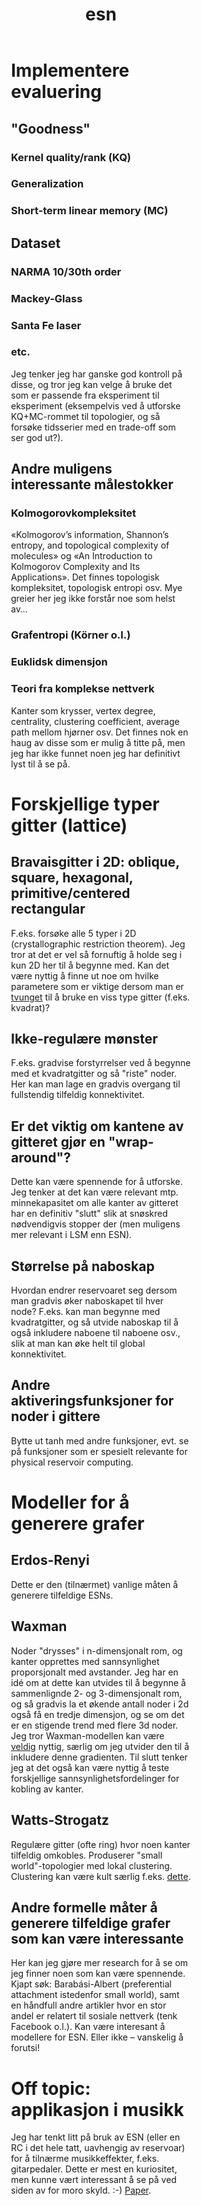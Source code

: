 #+TITLE: esn
#+OPTIONS: toc:nil
#+HTML_HEAD: <style type="text/css">body{ max-width:30%; }</style>

* Implementere evaluering
** "Goodness"
*** Kernel quality/rank (KQ)
*** Generalization
*** Short-term linear memory (MC)
** Dataset
*** NARMA 10/30th order
*** Mackey-Glass
*** Santa Fe laser
*** etc.

  Jeg tenker jeg har ganske god kontroll på disse, og tror jeg kan velge å bruke
  det som er passende fra eksperiment til eksperiment (eksempelvis ved å
  utforske KQ+MC-rommet til topologier, og så forsøke tidsserier med en
  trade-off som ser god ut?).

** Andre muligens interessante målestokker
*** Kolmogorovkompleksitet
  «Kolmogorov’s information, Shannon’s entropy, and topological complexity of
  molecules» og «An Introduction to Kolmogorov Complexity and Its
  Applications». Det finnes topologisk kompleksitet, topologisk entropi osv. Mye
  greier her jeg ikke forstår noe som helst av...

*** Grafentropi (Körner o.l.)
*** Euklidsk dimensjon
*** Teori fra komplekse nettverk
  Kanter som krysser, vertex degree, centrality, clustering coefficient, average
  path mellom hjørner osv. Det finnes nok en haug av disse som er mulig å titte
  på, men jeg har ikke funnet noen jeg har definitivt lyst til å se på.

* Forskjellige typer gitter (lattice)
** Bravaisgitter i 2D: oblique, square, hexagonal, primitive/centered rectangular
  F.eks. forsøke alle 5 typer i 2D (crystallographic restriction theorem). Jeg
  tror at det er vel så fornuftig å holde seg i kun 2D her til å begynne
  med. Kan det være nyttig å finne ut noe om hvilke parametere som er viktige
  dersom man er _tvunget_ til å bruke en viss type gitter (f.eks. kvadrat)?
** Ikke-regulære mønster
  F.eks. gradvise forstyrrelser ved å begynne med et kvadratgitter og så "riste"
  noder. Her kan man lage en gradvis overgang til fullstendig tilfeldig
  konnektivitet.
** Er det viktig om kantene av gitteret gjør en "wrap-around"?
  Dette kan være spennende for å utforske. Jeg tenker at det kan være relevant
  mtp. minnekapasitet om alle kanter av gitteret har en definitiv "slutt" slik
  at snøskred nødvendigvis stopper der (men muligens mer relevant i LSM enn
  ESN).
** Størrelse på naboskap
  Hvordan endrer reservoaret seg dersom man gradvis øker naboskapet til hver
  node? F.eks. kan man begynne med kvadratgitter, og så utvide naboskap til å
  også inkludere naboene til naboene osv., slik at man kan øke helt til global
  konnektivitet.
** Andre aktiveringsfunksjoner for noder i gittere
  Bytte ut tanh med andre funksjoner, evt. se på funksjoner som er spesielt
  relevante for physical reservoir computing.

* Modeller for å generere grafer
** Erdos-Renyi
  Dette er den (tilnærmet) vanlige måten å generere tilfeldige ESNs.
** Waxman
  Noder "drysses" i n-dimensjonalt rom, og kanter opprettes med sannsynlighet
  proporsjonalt med avstander. Jeg har en idé om at dette kan utvides til å
  begynne å sammenlignde 2- og 3-dimensjonalt rom, og så gradvis la et økende
  antall noder i 2d også få en tredje dimensjon, og se om det er en stigende
  trend med flere 3d noder. Jeg tror Waxman-modellen kan være _veldig_ nyttig,
  særlig om jeg utvider den til å inkludere denne gradienten. Til slutt tenker
  jeg at det også kan være nyttig å teste forskjellige sannsynlighetsfordelinger
  for kobling av kanter.
** Watts-Strogatz
  Regulære gitter (ofte ring) hvor noen kanter tilfeldig omkobles. Produserer
  "small world"-topologier med lokal clustering. Clustering kan være kult særlig
  f.eks. [[https://yongyeol.com/papers/rodriguez2019optimal.pdf][dette]].
** Andre formelle måter å generere tilfeldige grafer som kan være interessante
  Her kan jeg gjøre mer research for å se om jeg finner noen som kan være
  spennende. Kjapt søk: Barabási-Albert (preferential attachment istedenfor
  small world), samt en håndfull andre artikler hvor en stor andel er relatert
  til sosiale nettverk (tenk Facebook o.l.). Kan være interesant å modellere for
  ESN. Eller ikke -- vanskelig å forutsi!

* Off topic: applikasjon i musikk
  Jeg har tenkt litt på bruk av ESN (eller en RC i det hele tatt, uavhengig av
  reservoar) for å tilnærme musikkeffekter, f.eks. gitarpedaler. Dette er mest
  en kuriositet, men kunne vært interessant å se på ved siden av for moro
  skyld. :-) [[http://citeseerx.ist.psu.edu/viewdoc/download?doi%3D10.1.1.73.7637&rep%3Drep1&type%3Dpdf][Paper]].
